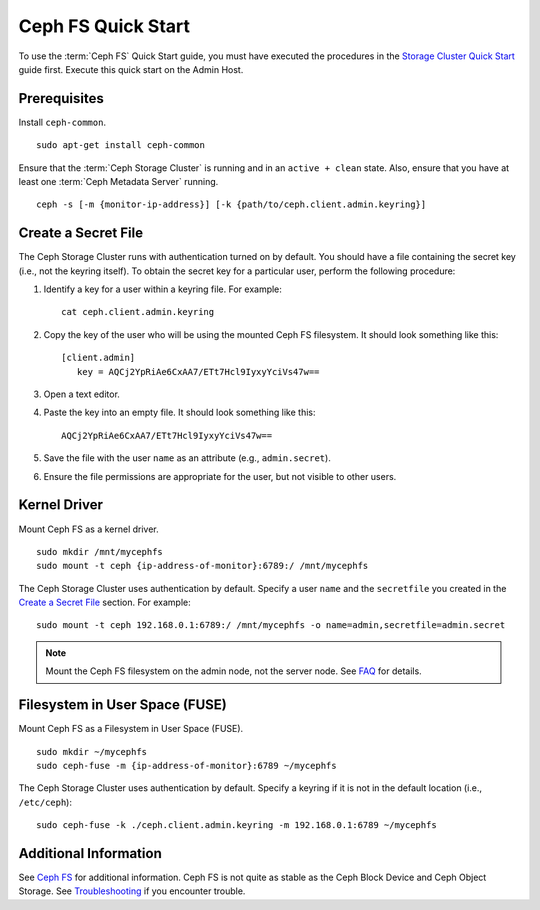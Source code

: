 =====================
 Ceph FS Quick Start
=====================

To use the :term:`Ceph FS` Quick Start guide, you must have executed the
procedures in the `Storage Cluster Quick Start`_ guide first. Execute this quick
start on the Admin Host.

Prerequisites
=============

Install ``ceph-common``. ::

	sudo apt-get install ceph-common

Ensure that the :term:`Ceph Storage Cluster` is running and in an ``active +
clean``  state. Also, ensure that you have at least one :term:`Ceph Metadata
Server` running. :: 

	ceph -s [-m {monitor-ip-address}] [-k {path/to/ceph.client.admin.keyring}]


Create a Secret File
====================

The Ceph Storage Cluster runs with authentication turned on by default. 
You should have a file containing the secret key (i.e., not the keyring 
itself). To obtain the secret key for a particular user, perform the 
following procedure: 

#. Identify a key for a user within a keyring file. For example:: 

	cat ceph.client.admin.keyring

#. Copy the key of the user who will be using the mounted Ceph FS filesystem.
   It should look something like this:: 
	
	[client.admin]
	   key = AQCj2YpRiAe6CxAA7/ETt7Hcl9IyxyYciVs47w==

#. Open a text editor. 

#. Paste the key into an empty file. It should look something like this::

	AQCj2YpRiAe6CxAA7/ETt7Hcl9IyxyYciVs47w==

#. Save the file with the user ``name`` as an attribute 
   (e.g., ``admin.secret``).

#. Ensure the file permissions are appropriate for the user, but not
   visible to other users. 


Kernel Driver
=============

Mount Ceph FS as a kernel driver. :: 

	sudo mkdir /mnt/mycephfs
	sudo mount -t ceph {ip-address-of-monitor}:6789:/ /mnt/mycephfs

The Ceph Storage Cluster uses authentication by default. Specify a user ``name``
and the ``secretfile`` you created  in the `Create a Secret File`_ section. For
example::

	sudo mount -t ceph 192.168.0.1:6789:/ /mnt/mycephfs -o name=admin,secretfile=admin.secret


.. note:: Mount the Ceph FS filesystem on the admin node,
   not the server node. See `FAQ`_ for details.


Filesystem in User Space (FUSE)
===============================

Mount Ceph FS as a Filesystem in User Space (FUSE). ::

	sudo mkdir ~/mycephfs
	sudo ceph-fuse -m {ip-address-of-monitor}:6789 ~/mycephfs

The Ceph Storage Cluster uses authentication by default. Specify a keyring if it
is not in the default location (i.e., ``/etc/ceph``)::

	sudo ceph-fuse -k ./ceph.client.admin.keyring -m 192.168.0.1:6789 ~/mycephfs


Additional Information
======================

See `Ceph FS`_ for additional information. Ceph FS is not quite as stable
as the Ceph Block Device and Ceph Object Storage. See `Troubleshooting`_
if you encounter trouble. 

.. _Storage Cluster Quick Start: ../quick-ceph-deploy
.. _Ceph FS: ../../cephfs/
.. _FAQ: http://wiki.ceph.com/03FAQs/01General_FAQ#How_Can_I_Give_Ceph_a_Try.3F
.. _Troubleshooting: ../../cephfs/troubleshooting